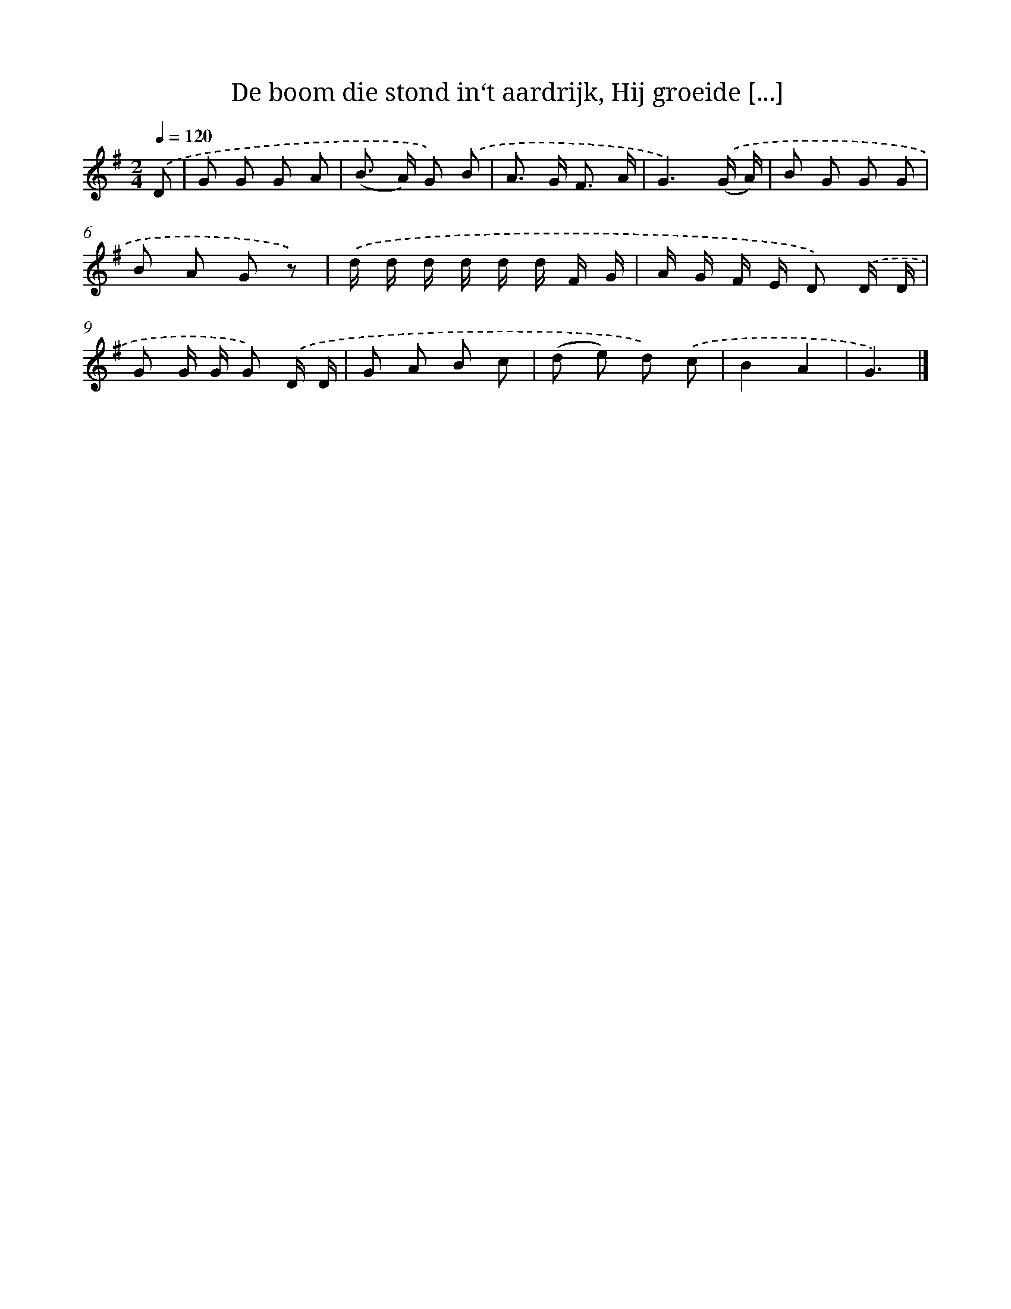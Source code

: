X: 9223
T: De boom die stond in‘t aardrijk, Hij groeide [...]
%%abc-version 2.0
%%abcx-abcm2ps-target-version 5.9.1 (29 Sep 2008)
%%abc-creator hum2abc beta
%%abcx-conversion-date 2018/11/01 14:36:54
%%humdrum-veritas 795383068
%%humdrum-veritas-data 253676801
%%continueall 1
%%barnumbers 0
L: 1/8
M: 2/4
Q: 1/4=120
K: G clef=treble
.('D [I:setbarnb 1]|
G G G A |
(B> A) G) .('B |
A> G F3/ A/ |
G3).('(G/ A/) |
B G G G |
B A G z) |
.('d/ d/ d/ d/ d/ d/ F/ G/ |
A/ G/ F/ E/ D) .('D/ D/ |
G G/ G/ G) .('D/ D/ |
G A B c |
(d e) d) .('c |
B2A2 |
G3) |]
